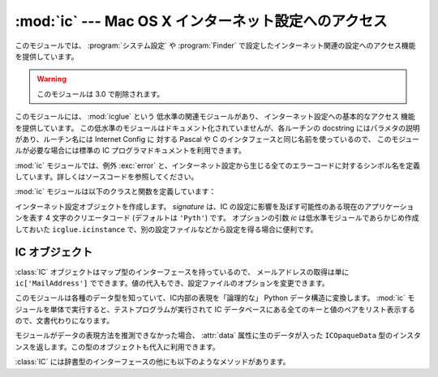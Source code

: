 
:mod:`ic` --- Mac OS X インターネット設定へのアクセス
=====================================================

.. module:: ic
   :platform: Mac
   :synopsis: Mac OS X インターネット設定へのアクセス。
   :deprecated:


このモジュールでは、 :program:`システム設定` や :program:`Finder`
で設定したインターネット関連の設定へのアクセス機能を提供しています。

.. warning::

   このモジュールは 3.0 で削除されます。


.. index:: module: icglue

このモジュールには、 :mod:`icglue` という 低水準の関連モジュールがあり、
インターネット設定への基本的なアクセス 機能を提供しています。
この低水準のモジュールはドキュメント化されていませんが、各ルーチンの
docstring にはパラメタの説明があり、ルーチン名には Internet
Config に 対する Pascal や C のインタフェースと同じ名前を使っているので、
このモジュールが必要な場合には標準の IC プログラマドキュメントを利用できます。

:mod:`ic` モジュールでは、例外 :exc:`error` と、インターネット設定\
から生じる全てのエラーコードに対するシンボル名を定義しています。詳しくは\
ソースコードを参照してください。


.. exception:: error

   :mod:`ic` モジュール内部でエラーが生じたときに送出される例外です。

:mod:`ic` モジュールは以下のクラスと関数を定義しています：


.. class:: IC([signature[, ic]])

   インターネット設定オブジェクトを作成します。
   *signature* は、IC の設定に影響を及ぼす可能性のある現在のアプリケーションを表す
   4 文字のクリエータコード (デフォルトは ``'Pyth'``) です。
   オプションの引数 *ic* は低水準モジュールであらかじめ作成しておいた
   ``icglue.icinstance`` で、別の設定ファイルなどから設定を得る場合に\
   便利です。


.. function:: launchurl(url[, hint])
              parseurl(data[, start[, end[, hint]]])
              mapfile(file)
              maptypecreator(type, creator[, filename])
              settypecreator(file)

   これらの関数は、後述する同名のメソッドへの「ショートカット」です。


IC オブジェクト
---------------

:class:`IC` オブジェクトはマップ型のインターフェースを持っているので、
メールアドレスの取得は単に ``ic['MailAddress']``
でできます。値の代入もでき、設定ファイルのオプションを変更できます。

このモジュールは各種のデータ型を知っていて、IC内部の表現を「論理的な」
Python データ構造に変換します。 :mod:`ic`
モジュールを単体で実行すると、テストプログラムが実行されて IC 
データベースにある全てのキーと値のペアをリスト表示するので、文書代わりになります。

モジュールがデータの表現方法を推測できなかった場合、
:attr:`data` 属性に生のデータが入った ``ICOpaqueData``
型のインスタンスを返します。この型のオブジェクトも代入に利用できます。

:class:`IC` には辞書型のインターフェースの他にも以下のようなメソッドが\
あります。


.. method:: IC.launchurl(url[, hint])

   与えられたURLを解析し、適切なアプリケーションを起動してURLを渡します。省\
   略可能な *hint* は、 ``'mailto:'`` などのスキーム名で、不完全なURLはこ\
   のスキームにあわせて補完します。 *hint* を指定していない場合、
   不完全なURLは無効になります。


.. method:: IC.parseurl(data[, start[, end[, hint]]])

   *data* の中からURLを検索し、URLの開始位置、終了位置、URLそのものを\
   返します。オプションの引数 *start* と *end* を使うと検索範囲を制限\
   できます。例えば、ユーザーが長いテキストフィールドをクリックした場合に、
   このルーチンにテキストフィールド全体とクリック位置 *start* を渡すことで、
   ユーザーがクリックした場所にある URL 全体を返させられます。
   先に述べたように、 *hint* はオプションで、不完全なURLを補完するための\
   スキームです。


.. method:: IC.mapfile(file)

   *file* に対するマッピングエントリを返します。
   *file* には ファイル名か :func:`FSSpec` の戻り値を渡せます。実在\
   しないファイルであってもかまいません。

   マッピングエントリは
   ``(version, type, creator, postcreator, flags, extension, appname,
   postappname, mimetype, entryname)`` からなるタプルで返されます。
   *version* はエントリーのバージョン番号、
   *type* は4文字のファイルタイプ、
   *creator* は 4 文字の クリエータタイプ、
   *postcreator* はファイルのダウンロード後にオプションとして起動され、
   後処理を行うアプリケーションの 4 文字 のクリエータコードです。
   *flags* は、転送をバイナリで行うかアスキー\
   で行うか、などの様々なフラグビットからなる値です。
   *extension* はこのファイルタイプに対するファイル名の拡張子、
   *appname* はファイルが属するアプリケーションの印字可能な名前、
   *postappname* は後処理用アプリケーション、
   *mimetype* はこのファイルのMIMEタイプ、最後の
   *entryname* は このエントリの名前です。


.. method:: IC.maptypecreator(type, creator[, filename])

   4文字の *type* と *creator* コードを持つファイルに対するマッピン\
   グエントリを返します。(クリエータが ``'????'`` であるような場合に)
   正しいエントリが見つかりやすいようにオプションの *filename* を指定\
   できます。

   マッピングエントリーは *mapfile* と同じフォーマットで返されます。


.. method:: IC.settypecreator(file)

   実在のファイル *file* に対して、拡張子に基づいて適切なクリエータと\
   タイプを設定します。 *file* の指定は、ファイル名でも
   :func:`FSSpec` の戻り値でもかまいません。変更は Finder に\
   通知されるので、Finder 上のアイコンは即座に更新されます。
